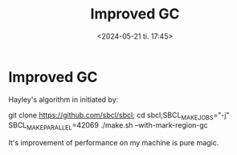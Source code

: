 #+TITLE: Improved GC
#+AUTHOR: John Thingstad
#+DATE: <2024-05-21 ti. 17:45>
#+FILETAGS: none
#+OPTIONS: author:nil

#+hugo_base_dir: ~/Dokumenter/sicl-hugo
#+hugo_selection: posts
#+hugo_front_matter_format: yaml

* Improved GC

Hayley's algorithm in initiated by:

git clone https://github.com/sbcl/sbcl; cd sbcl;SBCL_MAKE_JOBS="-j" SBCL_MAKE_PARALLEL=42069
./make.sh --with-mark-region-gc

It's improvement of performance on my machine is pure magic.

# Local Variables:
# eval: (set-fill-column 90)
# eval: (auto-fill-mode t)
# eval: (org-hugo-auto-export-mode t)
# End:

#  LocalWords:  SPIR Vulkan GPUs Juuso
